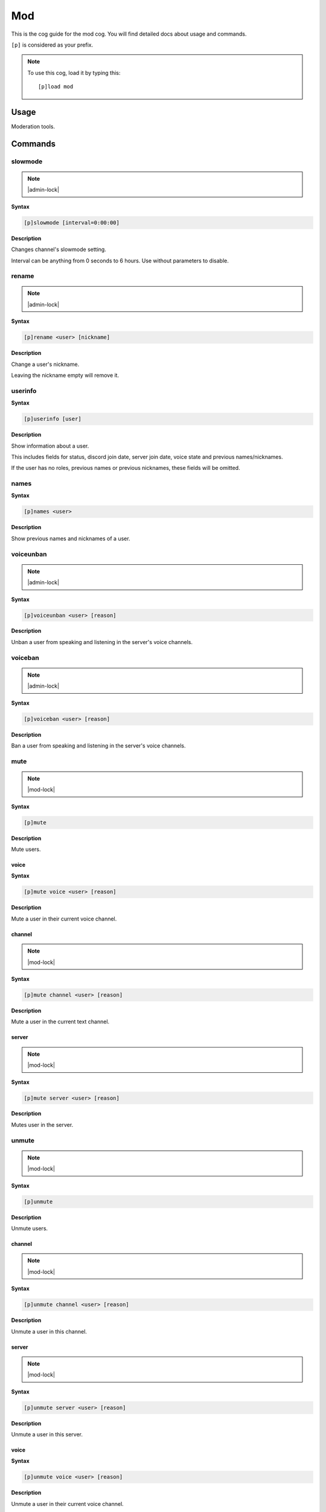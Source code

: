 .. _mod:

===
Mod
===

This is the cog guide for the mod cog. You will
find detailed docs about usage and commands.

``[p]`` is considered as your prefix.

.. note:: To use this cog, load it by typing this::

        [p]load mod

.. _mod-usage:

-----
Usage
-----

Moderation tools.


.. _mod-commands:

--------
Commands
--------

.. _mod-command-slowmode:

^^^^^^^^
slowmode
^^^^^^^^

.. note:: |admin-lock|

**Syntax**

.. code-block:: none

    [p]slowmode [interval=0:00:00]

**Description**

Changes channel's slowmode setting.

Interval can be anything from 0 seconds to 6 hours.
Use without parameters to disable.

.. _mod-command-rename:

^^^^^^
rename
^^^^^^

.. note:: |admin-lock|

**Syntax**

.. code-block:: none

    [p]rename <user> [nickname]

**Description**

Change a user's nickname.

Leaving the nickname empty will remove it.

.. _mod-command-userinfo:

^^^^^^^^
userinfo
^^^^^^^^

**Syntax**

.. code-block:: none

    [p]userinfo [user]

**Description**

Show information about a user.

This includes fields for status, discord join date, server
join date, voice state and previous names/nicknames.

If the user has no roles, previous names or previous nicknames,
these fields will be omitted.

.. _mod-command-names:

^^^^^
names
^^^^^

**Syntax**

.. code-block:: none

    [p]names <user>

**Description**

Show previous names and nicknames of a user.

.. _mod-command-voiceunban:

^^^^^^^^^^
voiceunban
^^^^^^^^^^

.. note:: |admin-lock|

**Syntax**

.. code-block:: none

    [p]voiceunban <user> [reason]

**Description**

Unban a user from speaking and listening in the server's voice channels.

.. _mod-command-voiceban:

^^^^^^^^
voiceban
^^^^^^^^

.. note:: |admin-lock|

**Syntax**

.. code-block:: none

    [p]voiceban <user> [reason]

**Description**

Ban a user from speaking and listening in the server's voice channels.

.. _mod-command-mute:

^^^^
mute
^^^^

.. note:: |mod-lock|

**Syntax**

.. code-block:: none

    [p]mute 

**Description**

Mute users.

.. _mod-command-mute-voice:

"""""
voice
"""""

**Syntax**

.. code-block:: none

    [p]mute voice <user> [reason]

**Description**

Mute a user in their current voice channel.

.. _mod-command-mute-channel:

"""""""
channel
"""""""

.. note:: |mod-lock|

**Syntax**

.. code-block:: none

    [p]mute channel <user> [reason]

**Description**

Mute a user in the current text channel.

.. _mod-command-mute-server:

""""""
server
""""""

.. note:: |mod-lock|

**Syntax**

.. code-block:: none

    [p]mute server <user> [reason]

**Description**

Mutes user in the server.

.. _mod-command-unmute:

^^^^^^
unmute
^^^^^^

.. note:: |mod-lock|

**Syntax**

.. code-block:: none

    [p]unmute 

**Description**

Unmute users.

.. _mod-command-unmute-channel:

"""""""
channel
"""""""

.. note:: |mod-lock|

**Syntax**

.. code-block:: none

    [p]unmute channel <user> [reason]

**Description**

Unmute a user in this channel.

.. _mod-command-unmute-server:

""""""
server
""""""

.. note:: |mod-lock|

**Syntax**

.. code-block:: none

    [p]unmute server <user> [reason]

**Description**

Unmute a user in this server.

.. _mod-command-unmute-voice:

"""""
voice
"""""

**Syntax**

.. code-block:: none

    [p]unmute voice <user> [reason]

**Description**

Unmute a user in their current voice channel.

.. _mod-command-kick:

^^^^
kick
^^^^

.. note:: |admin-lock|

**Syntax**

.. code-block:: none

    [p]kick <user> [reason]

**Description**

Kick a user.

If a reason is specified, it will be the reason that shows up
in the audit log.

.. _mod-command-ban:

^^^
ban
^^^

.. note:: |admin-lock|

**Syntax**

.. code-block:: none

    [p]ban <user> [days] [reason]

**Description**

Ban a user from this server and optionally delete days of messages.

If days is not a number, it's treated as the first word of the reason.

Minimum 0 days, maximum 7. If not specified, defaultdays setting will be used instead.

.. _mod-command-hackban:

^^^^^^^
hackban
^^^^^^^

.. note:: |admin-lock|

**Syntax**

.. code-block:: none

    [p]hackban [user_ids]... [days] [reason]

**Description**

Preemptively bans user(s) from the server.

User IDs need to be provided in order to ban
using this command.

.. _mod-command-tempban:

^^^^^^^
tempban
^^^^^^^

.. note:: |admin-lock|

**Syntax**

.. code-block:: none

    [p]tempban <user> [duration=1 day, 0:00:00] [days] [reason]

**Description**

Temporarily ban a user from this server.

.. _mod-command-softban:

^^^^^^^
softban
^^^^^^^

.. note:: |admin-lock|

**Syntax**

.. code-block:: none

    [p]softban <user> [reason]

**Description**

Kick a user and delete 1 day's worth of their messages.

.. _mod-command-voicekick:

^^^^^^^^^
voicekick
^^^^^^^^^

.. note:: |mod-lock|

**Syntax**

.. code-block:: none

    [p]voicekick <member> [reason]

**Description**

Kick a member from a voice channel.

.. _mod-command-unban:

^^^^^
unban
^^^^^

.. note:: |admin-lock|

**Syntax**

.. code-block:: none

    [p]unban <user_id> [reason]

**Description**

Unban a user from this server.

Requires specifying the target user's ID. To find this, you may either:
 1. Copy it from the mod log case (if one was created), or
 2. enable developer mode, go to Bans in this server's settings, right-
click the user and select 'Copy ID'.

.. _mod-command-modset:

^^^^^^
modset
^^^^^^

.. note:: |guildowner-lock|

**Syntax**

.. code-block:: none

    [p]modset 

**Description**

Manage server administration settings.

.. _mod-command-modset-defaultdays:

"""""""""""
defaultdays
"""""""""""

**Syntax**

.. code-block:: none

    [p]modset defaultdays [days=0]

**Description**

Set the default number of days worth of messages to be deleted when a user is banned.

The number of days must be between 0 and 7.

.. _mod-command-modset-deleterepeats:

"""""""""""""
deleterepeats
"""""""""""""

**Syntax**

.. code-block:: none

    [p]modset deleterepeats [repeats]

**Description**

Enable auto-deletion of repeated messages.

Must be between 2 and 20.

Set to -1 to disable this feature.

.. _mod-command-modset-mentionspam:

"""""""""""
mentionspam
"""""""""""

**Syntax**

.. code-block:: none

    [p]modset mentionspam 

**Description**

Manage the automoderation settings for mentionspam.

.. _mod-command-modset-mentionspam-strict:

""""""
strict
""""""

**Syntax**

.. code-block:: none

    [p]modset mentionspam strict [enabled]

**Description**

Setting to account for duplicate mentions.

If enabled all mentions will count including duplicated mentions.
If disabled only unique mentions will count.

Use this command without any parameter to see current setting.

.. _mod-command-modset-mentionspam-warn:

""""
warn
""""

**Syntax**

.. code-block:: none

    [p]modset mentionspam warn <max_mentions>

**Description**

Sets the autowarn conditions for mention spam.

Users will be warned if they send any messages which contain more than
`<max_mentions>` mentions.

`<max_mentions>` Must be 0 or greater. Set to 0 to disable this feature.

.. _mod-command-modset-mentionspam-kick:

""""
kick
""""

**Syntax**

.. code-block:: none

    [p]modset mentionspam kick <max_mentions>

**Description**

Sets the autokick conditions for mention spam.

Users will be kicked if they send any messages which contain more than
`<max_mentions>` mentions.

`<max_mentions>` Must be 0 or greater. Set to 0 to disable this feature.

.. _mod-command-modset-mentionspam-ban:

"""
ban
"""

**Syntax**

.. code-block:: none

    [p]modset mentionspam ban <max_mentions>

**Description**

Set the autoban conditions for mention spam.

Users will be banned if they send any message which contains more than
`<max_mentions>` mentions.

`<max_mentions>` Must be 0 or greater. Set to 0 to disable this feature.

.. _mod-command-modset-showsettings:

""""""""""""
showsettings
""""""""""""

**Syntax**

.. code-block:: none

    [p]modset showsettings 

**Description**

Show the current server administration settings.

.. _mod-command-modset-reinvite:

""""""""
reinvite
""""""""

**Syntax**

.. code-block:: none

    [p]modset reinvite 

**Description**

Toggle whether an invite will be sent to a user when unbanned.

If this is True, the bot will attempt to create and send a single-use invite
to the newly-unbanned user.

.. _mod-command-modset-hierarchy:

"""""""""
hierarchy
"""""""""

**Syntax**

.. code-block:: none

    [p]modset hierarchy 

**Description**

Toggle role hierarchy check for mods and admins.

**WARNING**: Disabling this setting will allow mods to take
actions on users above them in the role hierarchy!

This is enabled by default.

.. _mod-command-modset-dm:

""
dm
""

**Syntax**

.. code-block:: none

    [p]modset dm [enabled]

**Description**

Toggle whether a message should be sent to a user when they are kicked/banned.

If this option is enabled, the bot will attempt to DM the user with the guild name
and reason as to why they were kicked/banned.

.. _mod-command-moveignoredchannels:

^^^^^^^^^^^^^^^^^^^
moveignoredchannels
^^^^^^^^^^^^^^^^^^^

.. note:: |owner-lock|

**Syntax**

.. code-block:: none

    [p]moveignoredchannels 

**Description**

Move ignored channels and servers to core

.. _mod-command-movedeletedelay:

^^^^^^^^^^^^^^^
movedeletedelay
^^^^^^^^^^^^^^^

.. note:: |owner-lock|

**Syntax**

.. code-block:: none

    [p]movedeletedelay 

**Description**

Move deletedelay settings to core
